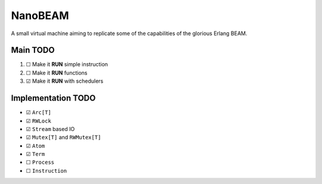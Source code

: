 ========
NanoBEAM
========

A small virtual machine aiming to replicate some of the capabilities of the glorious Erlang BEAM.

---------
Main TODO
---------

1. ☐ Make it **RUN** simple instruction

2. ☐ Make it **RUN** functions

3. ☑ Make it **RUN** with schedulers

-------------------
Implementation TODO
-------------------

* ☑ ``Arc[T]``

* ☑ ``RWLock``

* ☑ ``Stream`` based IO

* ☑ ``Mutex[T]`` and ``RWMutex[T]``

* ☑ ``Atom``

* ☑ ``Term``

* ☐ ``Process``

* ☐ ``Instruction``

